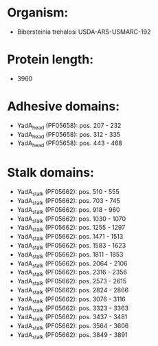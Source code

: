 * Organism:
- Bibersteinia trehalosi USDA-ARS-USMARC-192
* Protein length:
- 3960
* Adhesive domains:
- YadA_head (PF05658): pos. 207 - 232
- YadA_head (PF05658): pos. 312 - 335
- YadA_head (PF05658): pos. 443 - 468
* Stalk domains:
- YadA_stalk (PF05662): pos. 510 - 555
- YadA_stalk (PF05662): pos. 703 - 745
- YadA_stalk (PF05662): pos. 918 - 960
- YadA_stalk (PF05662): pos. 1030 - 1070
- YadA_stalk (PF05662): pos. 1255 - 1297
- YadA_stalk (PF05662): pos. 1471 - 1513
- YadA_stalk (PF05662): pos. 1583 - 1623
- YadA_stalk (PF05662): pos. 1811 - 1853
- YadA_stalk (PF05662): pos. 2064 - 2106
- YadA_stalk (PF05662): pos. 2316 - 2356
- YadA_stalk (PF05662): pos. 2573 - 2615
- YadA_stalk (PF05662): pos. 2824 - 2866
- YadA_stalk (PF05662): pos. 3076 - 3116
- YadA_stalk (PF05662): pos. 3323 - 3363
- YadA_stalk (PF05662): pos. 3437 - 3481
- YadA_stalk (PF05662): pos. 3564 - 3606
- YadA_stalk (PF05662): pos. 3849 - 3891

